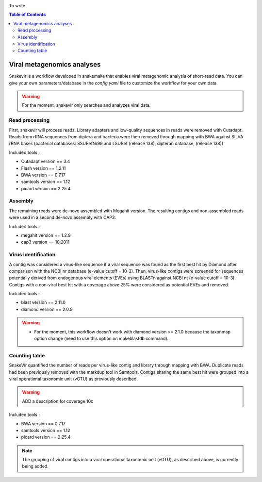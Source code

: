 .. image:: _images/snakevir_logo_title.png
   :target: _images/snakevir_logo_title.png
   :align: center
   :alt: Snakevir Logo

To write

.. contents:: Table of Contents
   :depth: 2
   :backlinks: entry


Viral metagenomics analyses
---------------------------

Snakevir is a workflow developed in snakemake that enables viral metagenomic analysis of short-read data. You can give your own parameters/database in the *config.yaml* file to customize the workflow for your own data.
   
.. warning::
   For the moment, snakevir only searches and analyzes viral data.


Read processing
...............

First, snakevir will process reads. Library adapters and low-quality sequences in reads were removed with Cutadapt. Reads from rRNA sequences from diptera and bacteria were then removed through mapping with BWA against SILVA rRNA bases (bacterial databases: SSURefNr99 and LSURef (release 138), dipteran database, (release 138))

Included tools :

* Cutadapt version == 3.4
* Flash version == 1.2.11
* BWA version == 0.7.17
* samtools version == 1.12
* picard version == 2.25.4

Assembly
.........

The remaining reads were de-novo assembled with Megahit version. The resulting contigs and non-assembled reads were used in a second de-novo assembly with CAP3.

Included tools :

* megahit version == 1.2.9
* cap3 version == 10.2011

Virus identification
....................

A contig was considered a virus-like sequence if a viral sequence was found as the first best hit by Diamond after comparison with the NCBI nr database (e-value cutoff = 10-3). Then, virus-like contigs were screened for sequences potentially derived from endogenous viral elements (EVEs) using BLASTn against NCBI nt (e-value cutoff = 10-3). Contigs with a non-viral best hit with a coverage above 25% were considered as potential EVEs and removed.

Included tools :

* blast version == 2.11.0
* diamond version == 2.0.9

.. warning::
   * For the moment, this workflow doesn't work with diamond version >= 2.1.0 because the taxonmap option change (need to use this option on makeblastdb command).

Counting table
..............

SnakeVir quantified the number of reads per virus-like contig and library through mapping with BWA. Duplicate reads had been previously removed with the markdup tool in Samtools. Contigs sharing the same best hit were grouped into a viral operational taxonomic unit (vOTU) as previously described.

.. warning::
    ADD a description for coverage 10x

Included tools :

* BWA version == 0.7.17
* samtools version == 1.12
* picard version == 2.25.4


.. note::
    The grouping of viral contigs into a viral operational taxonomic unit (vOTU), as described above, is currently being added.

